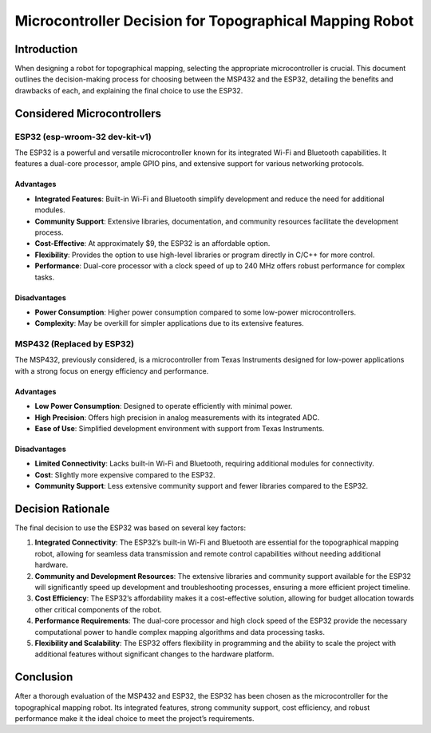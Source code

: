 Microcontroller Decision for Topographical Mapping Robot
========================================================

Introduction
------------

When designing a robot for topographical mapping, selecting the
appropriate microcontroller is crucial. This document outlines the
decision-making process for choosing between the MSP432 and the ESP32,
detailing the benefits and drawbacks of each, and explaining the final
choice to use the ESP32.

Considered Microcontrollers
---------------------------

ESP32 (esp-wroom-32 dev-kit-v1)
~~~~~~~~~~~~~~~~~~~~~~~~~~~~~~~

The ESP32 is a powerful and versatile microcontroller known for its
integrated Wi-Fi and Bluetooth capabilities. It features a dual-core
processor, ample GPIO pins, and extensive support for various networking
protocols.

Advantages
^^^^^^^^^^

-  **Integrated Features**: Built-in Wi-Fi and Bluetooth simplify
   development and reduce the need for additional modules.
-  **Community Support**: Extensive libraries, documentation, and
   community resources facilitate the development process.
-  **Cost-Effective**: At approximately $9, the ESP32 is an affordable
   option.
-  **Flexibility**: Provides the option to use high-level libraries or
   program directly in C/C++ for more control.
-  **Performance**: Dual-core processor with a clock speed of up to 240
   MHz offers robust performance for complex tasks.

Disadvantages
^^^^^^^^^^^^^

-  **Power Consumption**: Higher power consumption compared to some
   low-power microcontrollers.
-  **Complexity**: May be overkill for simpler applications due to its
   extensive features.

MSP432 (Replaced by ESP32)
~~~~~~~~~~~~~~~~~~~~~~~~~~

The MSP432, previously considered, is a microcontroller from Texas
Instruments designed for low-power applications with a strong focus on
energy efficiency and performance.

.. _advantages-1:

Advantages
^^^^^^^^^^

-  **Low Power Consumption**: Designed to operate efficiently with
   minimal power.
-  **High Precision**: Offers high precision in analog measurements with
   its integrated ADC.
-  **Ease of Use**: Simplified development environment with support from
   Texas Instruments.

.. _disadvantages-1:

Disadvantages
^^^^^^^^^^^^^

-  **Limited Connectivity**: Lacks built-in Wi-Fi and Bluetooth,
   requiring additional modules for connectivity.
-  **Cost**: Slightly more expensive compared to the ESP32.
-  **Community Support**: Less extensive community support and fewer
   libraries compared to the ESP32.

Decision Rationale
------------------

The final decision to use the ESP32 was based on several key factors:

1. **Integrated Connectivity**: The ESP32’s built-in Wi-Fi and Bluetooth
   are essential for the topographical mapping robot, allowing for
   seamless data transmission and remote control capabilities without
   needing additional hardware.
2. **Community and Development Resources**: The extensive libraries and
   community support available for the ESP32 will significantly speed up
   development and troubleshooting processes, ensuring a more efficient
   project timeline.
3. **Cost Efficiency**: The ESP32’s affordability makes it a
   cost-effective solution, allowing for budget allocation towards other
   critical components of the robot.
4. **Performance Requirements**: The dual-core processor and high clock
   speed of the ESP32 provide the necessary computational power to
   handle complex mapping algorithms and data processing tasks.
5. **Flexibility and Scalability**: The ESP32 offers flexibility in
   programming and the ability to scale the project with additional
   features without significant changes to the hardware platform.

Conclusion
----------

After a thorough evaluation of the MSP432 and ESP32, the ESP32 has been
chosen as the microcontroller for the topographical mapping robot. Its
integrated features, strong community support, cost efficiency, and
robust performance make it the ideal choice to meet the project’s
requirements.
